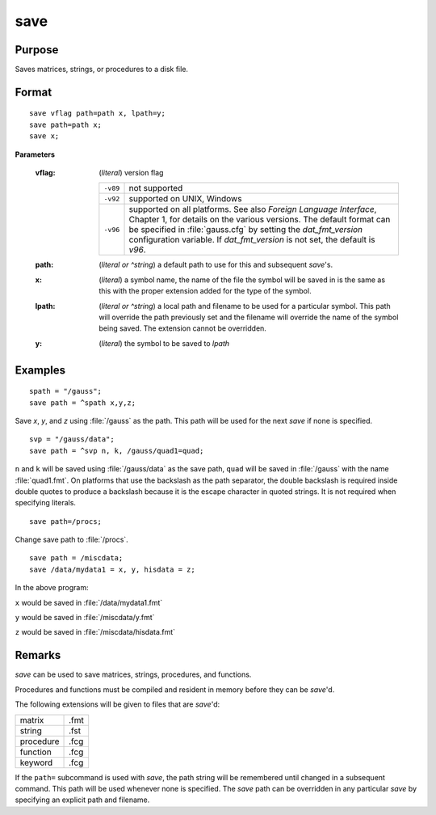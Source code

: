 
save
==============================================

Purpose
----------------

Saves matrices, strings, or procedures to a disk file.

.. _save:
.. index:: save

Format
----------------

::

    save vflag path=path x, lpath=y;
    save path=path x;
    save x;

**Parameters**

    :vflag: (*literal*) version flag
    
        ========= =========================================
        ``-v89``  not supported
        ``-v92``  supported on UNIX, Windows
        ``-v96``  supported on all platforms. See also `Foreign Language Interface`,
                  Chapter 1, for details on the various versions. The default format
                  can be specified in :file:`gauss.cfg` by setting the *dat_fmt_version* configuration
                  variable. If *dat_fmt_version* is not set, the default is *v96*.
        ========= =========================================
    
    :path: (*literal or ^string*) a default path to use for this and subsequent `save`'s.
    
    :x: (*literal*) a symbol name, the name of the file the symbol will be saved in is the same as this with the proper extension added for the type of the symbol.
    
    :lpath: (*literal or ^string*) a local path and filename to be used for a particular symbol. This path will override
        the path previously set and the filename will override the name of the symbol
        being saved. The extension cannot be overridden.
    
    :y: (*literal*) the symbol to be saved to *lpath*

Examples
----------------

::

    spath = "/gauss";
    save path = ^spath x,y,z;

Save *x*, *y*, and *z* using :file:`/gauss` as the path. This path will be used for the next `save` if none is specified.

::

    svp = "/gauss/data";
    save path = ^svp n, k, /gauss/quad1=quad;

``n`` and ``k`` will be saved using :file:`/gauss/data` as the save path, ``quad`` will be saved in :file:`/gauss`
with the name :file:`quad1.fmt`. On platforms that use the backslash as the path separator, the
double backslash is required inside double quotes to produce a backslash because it
is the escape character in quoted strings. It is not required when specifying
literals.

::

    save path=/procs;

Change save path to :file:`/procs`.

::

    save path = /miscdata;
    save /data/mydata1 = x, y, hisdata = z;

In the above program:

``x`` would be saved in :file:`/data/mydata1.fmt`

``y`` would be saved in :file:`/miscdata/y.fmt`

``z`` would be saved in :file:`/miscdata/hisdata.fmt`

Remarks
-------

`save` can be used to save matrices, strings, procedures, and functions.

Procedures and functions must be compiled and resident in memory before
they can be `save`'d.

The following extensions will be given to files that are `save`'d:

+--------------+------+
|    matrix    | .fmt |
+--------------+------+
|    string    | .fst |
+--------------+------+
|    procedure | .fcg |
+--------------+------+
|    function  | .fcg |
+--------------+------+
|    keyword   | .fcg |
+--------------+------+

If the ``path=`` subcommand is used with `save`, the path string will be
remembered until changed in a subsequent command. This path will be used
whenever none is specified. The `save` path can be overridden in any
particular `save` by specifying an explicit path and filename.


.. seealso:: Functions :func:`datasave`, `load`, `saveall`, :func:`saved`
